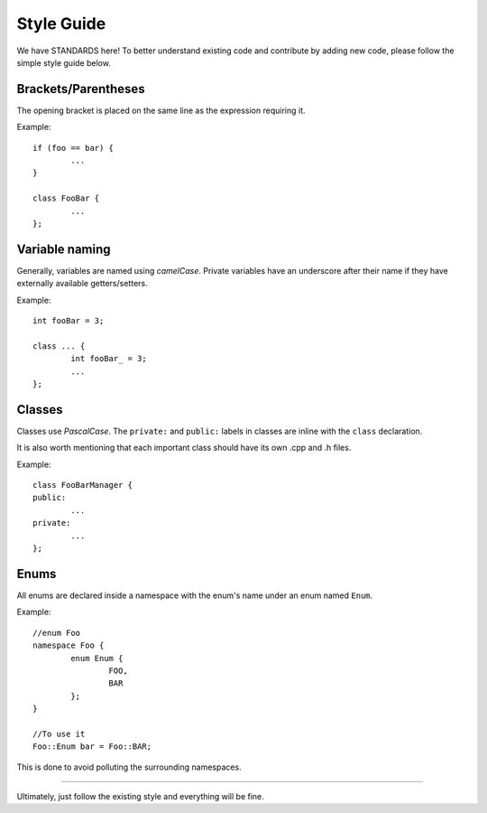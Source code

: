 Style Guide
===========

We have STANDARDS here! To better understand existing code and contribute by adding new code, please follow the simple style guide below.

Brackets/Parentheses
--------------------
The opening bracket is placed on the same line as the expression requiring it.

Example:
::
	if (foo == bar) {
		...
	}

	class FooBar {
		...
	};

Variable naming
---------------

Generally, variables are named using *camelCase*.
Private variables have an underscore after their name if they have externally available getters/setters.

Example:
::
	int fooBar = 3;

	class ... {
		int fooBar_ = 3;
		...
	};

Classes
-------

Classes use *PascalCase*.
The ``private:`` and ``public:`` labels in classes are inline with the ``class`` declaration.

It is also worth mentioning that each important class should have its own .cpp and .h files.

Example:
::
	class FooBarManager {
	public:
		...
	private:
		...
	};

Enums
-----

All enums are declared inside a namespace with the enum's name under an enum named ``Enum``.

Example:
::
	//enum Foo
	namespace Foo {
		enum Enum {
			FOO,
			BAR
		};
	}

	//To use it
	Foo::Enum bar = Foo::BAR;

This is done to avoid polluting the surrounding namespaces.

---------------------------------------

Ultimately, just follow the existing style and everything will be fine.